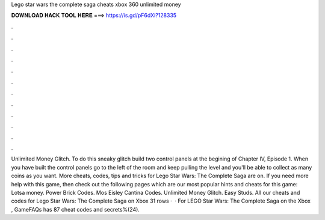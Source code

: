Lego star wars the complete saga cheats xbox 360 unlimited money

𝐃𝐎𝐖𝐍𝐋𝐎𝐀𝐃 𝐇𝐀𝐂𝐊 𝐓𝐎𝐎𝐋 𝐇𝐄𝐑𝐄 ===> https://is.gd/pF6dXi?128335

.

.

.

.

.

.

.

.

.

.

.

.

Unlimited Money Glitch. To do this sneaky glitch build two control panels at the begining of Chapter IV, Episode 1. When you have built the control panels go to the left of the room and keep pulling the level and you'll be able to collect as many coins as you want. More cheats, codes, tips and tricks for Lego Star Wars: The Complete Saga are on. If you need more help with this game, then check out the following pages which are our most popular hints and cheats for this game: Lotsa money. Power Brick Codes. Mos Eisley Cantina Codes. Unlimited Money Glitch. Easy Studs. All our cheats and codes for Lego Star Wars: The Complete Saga on Xbox  31 rows ·  · For LEGO Star Wars: The Complete Saga on the Xbox , GameFAQs has 87 cheat codes and secrets%(24).